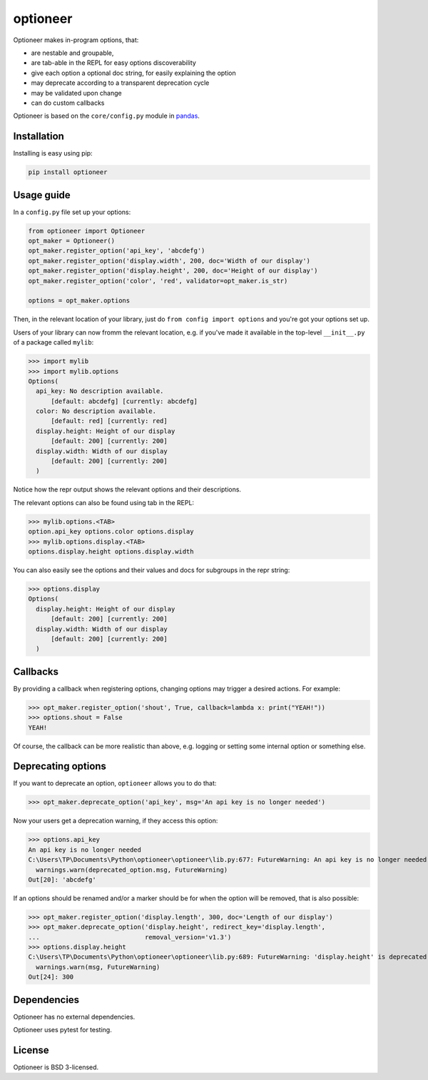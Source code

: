 =========
optioneer
=========


.. image:: https://img.shields.io/pypi/v/optioneer.svg
        :target: https://pypi.python.org/pypi/optioneer

.. image:: https://travis-ci.com/topper-123/optioneer.svg?branch=master
    :target: https://travis-ci.com/topper-123/optioneer

.. image:: https://img.shields.io/badge/License-BSD%203--Clause-blue.svg
    :target: https://github.com/topper-123/optioneer/blob/master/LICENSE

.. image:: https://pyup.io/repos/github/topper-123/optioneer/shield.svg
     :target: https://pyup.io/repos/github/topper-123/optioneer/
     :alt: Updates


Optioneer makes in-program options, that:

* are nestable and groupable,
* are tab-able in the REPL for easy options discoverability
* give each option a optional doc string, for easily explaining the option
* may deprecate according to a transparent deprecation cycle
* may be validated upon change
* can do custom  callbacks

Optioneer is based on the ``core/config.py`` module in
`pandas <https.//pandas.pydata.org>`_.

Installation
------------

Installing is easy using pip:

.. code-block:: bash

    pip install optioneer

Usage guide
-----------
In a ``config.py`` file set up your options:

.. code-block:: python

    from optioneer import Optioneer
    opt_maker = Optioneer()
    opt_maker.register_option('api_key', 'abcdefg')
    opt_maker.register_option('display.width', 200, doc='Width of our display')
    opt_maker.register_option('display.height', 200, doc='Height of our display')
    opt_maker.register_option('color', 'red', validator=opt_maker.is_str)

    options = opt_maker.options

Then, in the relevant location of your library, just do
``from config import options`` and you're got your options set up.

Users of your library can now fromm the relevant location, e.g. if you've
made it available in the top-level ``__init__.py`` of a package called
``mylib``:

>>> import mylib
>>> import mylib.options
Options(
  api_key: No description available.
      [default: abcdefg] [currently: abcdefg]
  color: No description available.
      [default: red] [currently: red]
  display.height: Height of our display
      [default: 200] [currently: 200]
  display.width: Width of our display
      [default: 200] [currently: 200]
  )

Notice how the repr output shows the relevant options and their descriptions.

The relevant options can also be found using tab in the REPL:

>>> mylib.options.<TAB>
option.api_key options.color options.display
>>> mylib.options.display.<TAB>
options.display.height options.display.width

You can also easily see the options and their values and docs for subgroups in
the repr string:

>>> options.display
Options(
  display.height: Height of our display
      [default: 200] [currently: 200]
  display.width: Width of our display
      [default: 200] [currently: 200]
  )

Callbacks
---------
By providing a callback when registering options, changing options may trigger
a desired actions. For example:

>>> opt_maker.register_option('shout', True, callback=lambda x: print("YEAH!"))
>>> options.shout = False
YEAH!

Of course, the callback can be more realistic than above, e.g. logging or setting
some internal option or something else.

Deprecating options
-------------------

If you want to deprecate an option, ``optioneer`` allows you to do that:

>>> opt_maker.deprecate_option('api_key', msg='An api key is no longer needed')

Now your users get a deprecation warning, if they access this option:

>>> options.api_key
An api key is no longer needed
C:\Users\TP\Documents\Python\optioneer\optioneer\lib.py:677: FutureWarning: An api key is no longer needed
  warnings.warn(deprecated_option.msg, FutureWarning)
Out[20]: 'abcdefg'

If an options should be renamed and/or a marker should be for when the option will
be removed, that is also possible:

>>> opt_maker.register_option('display.length', 300, doc='Length of our display')
>>> opt_maker.deprecate_option('display.height', redirect_key='display.length',
...                            removal_version='v1.3')
>>> options.display.height
C:\Users\TP\Documents\Python\optioneer\optioneer\lib.py:689: FutureWarning: 'display.height' is deprecated and will be removed in v1.3, please use 'display.length' instead.
  warnings.warn(msg, FutureWarning)
Out[24]: 300

Dependencies
------------
Optioneer has no external dependencies.

Optioneer uses pytest for testing.

License
-------
Optioneer is BSD 3-licensed.
